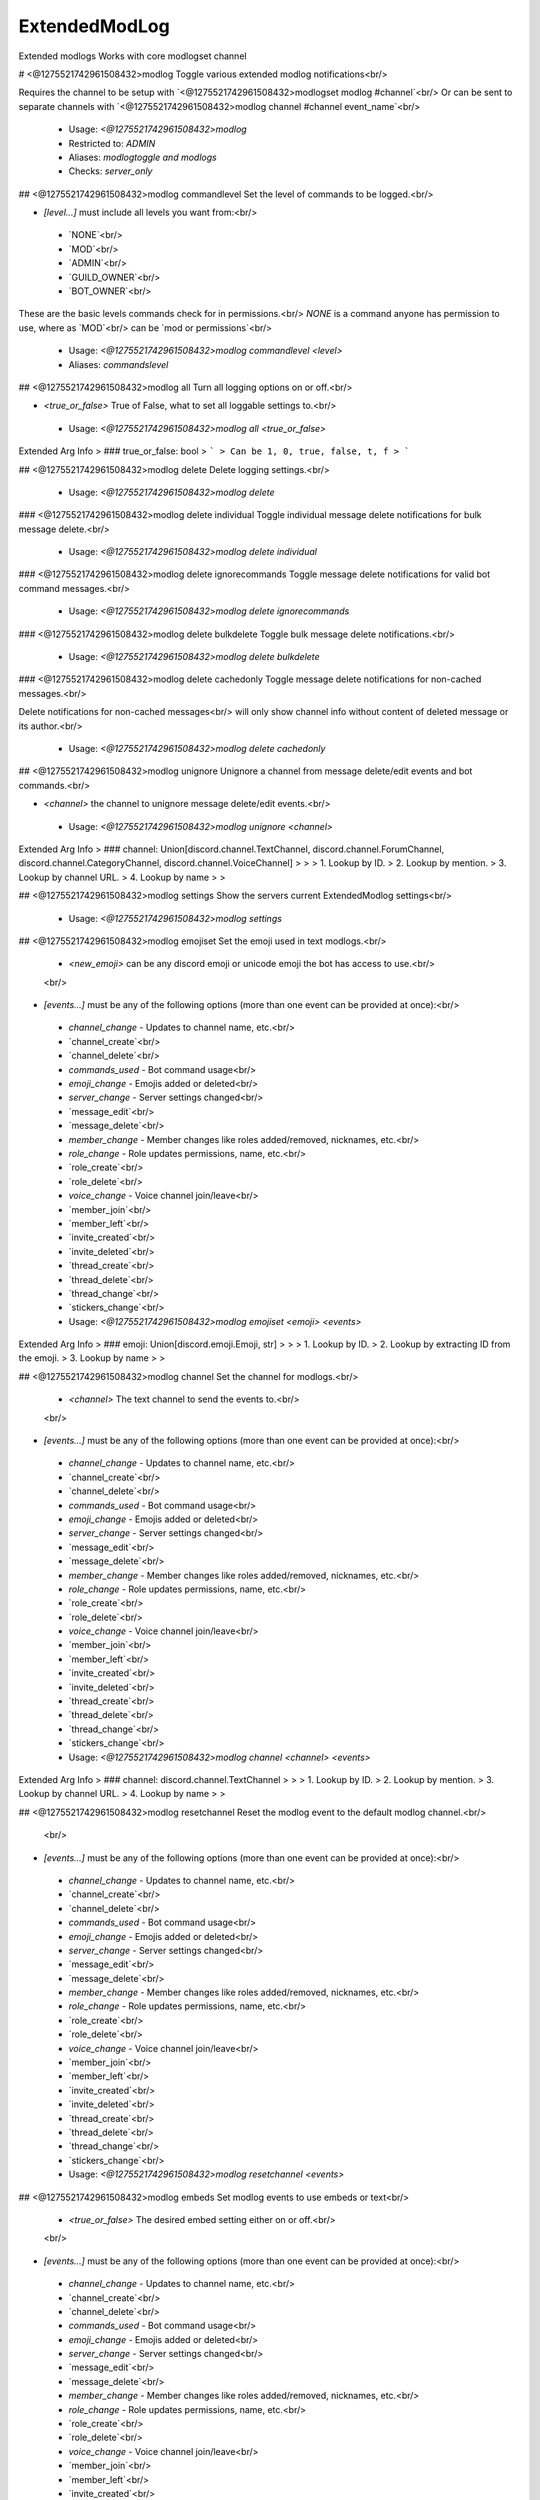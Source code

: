 ExtendedModLog
==============

Extended modlogs
Works with core modlogset channel

# <@1275521742961508432>modlog
Toggle various extended modlog notifications<br/>

Requires the channel to be setup with `<@1275521742961508432>modlogset modlog #channel`<br/>
Or can be sent to separate channels with `<@1275521742961508432>modlog channel #channel event_name`<br/>
 - Usage: `<@1275521742961508432>modlog`
 - Restricted to: `ADMIN`
 - Aliases: `modlogtoggle and modlogs`
 - Checks: `server_only`


## <@1275521742961508432>modlog commandlevel
Set the level of commands to be logged.<br/>

- `[level...]` must include all levels you want from:<br/>
 - `NONE`<br/>
 - `MOD`<br/>
 - `ADMIN`<br/>
 - `GUILD_OWNER`<br/>
 - `BOT_OWNER`<br/>

These are the basic levels commands check for in permissions.<br/>
`NONE` is a command anyone has permission to use, where as `MOD`<br/>
can be `mod or permissions`<br/>
 - Usage: `<@1275521742961508432>modlog commandlevel <level>`
 - Aliases: `commandslevel`


## <@1275521742961508432>modlog all
Turn all logging options on or off.<br/>

- `<true_or_false>` True of False, what to set all loggable settings to.<br/>
 - Usage: `<@1275521742961508432>modlog all <true_or_false>`
Extended Arg Info
> ### true_or_false: bool
> ```
> Can be 1, 0, true, false, t, f
> ```


## <@1275521742961508432>modlog delete
Delete logging settings.<br/>
 - Usage: `<@1275521742961508432>modlog delete`


### <@1275521742961508432>modlog delete individual
Toggle individual message delete notifications for bulk message delete.<br/>
 - Usage: `<@1275521742961508432>modlog delete individual`


### <@1275521742961508432>modlog delete ignorecommands
Toggle message delete notifications for valid bot command messages.<br/>
 - Usage: `<@1275521742961508432>modlog delete ignorecommands`


### <@1275521742961508432>modlog delete bulkdelete
Toggle bulk message delete notifications.<br/>
 - Usage: `<@1275521742961508432>modlog delete bulkdelete`


### <@1275521742961508432>modlog delete cachedonly
Toggle message delete notifications for non-cached messages.<br/>

Delete notifications for non-cached messages<br/>
will only show channel info without content of deleted message or its author.<br/>
 - Usage: `<@1275521742961508432>modlog delete cachedonly`


## <@1275521742961508432>modlog unignore
Unignore a channel from message delete/edit events and bot commands.<br/>

- `<channel>` the channel to unignore message delete/edit events.<br/>
 - Usage: `<@1275521742961508432>modlog unignore <channel>`
Extended Arg Info
> ### channel: Union[discord.channel.TextChannel, discord.channel.ForumChannel, discord.channel.CategoryChannel, discord.channel.VoiceChannel]
> 
> 
>     1. Lookup by ID.
>     2. Lookup by mention.
>     3. Lookup by channel URL.
>     4. Lookup by name
> 
>     


## <@1275521742961508432>modlog settings
Show the servers current ExtendedModlog settings<br/>
 - Usage: `<@1275521742961508432>modlog settings`


## <@1275521742961508432>modlog emojiset
Set the emoji used in text modlogs.<br/>

    - `<new_emoji>` can be any discord emoji or unicode emoji the bot has access to use.<br/>
    <br/>
- `[events...]` must be any of the following options (more than one event can be provided at once):<br/>
 - `channel_change` - Updates to channel name, etc.<br/>
 - `channel_create`<br/>
 - `channel_delete`<br/>
 - `commands_used`  - Bot command usage<br/>
 - `emoji_change`   - Emojis added or deleted<br/>
 - `server_change`   - Server settings changed<br/>
 - `message_edit`<br/>
 - `message_delete`<br/>
 - `member_change`  - Member changes like roles added/removed, nicknames, etc.<br/>
 - `role_change`    - Role updates permissions, name, etc.<br/>
 - `role_create`<br/>
 - `role_delete`<br/>
 - `voice_change`   - Voice channel join/leave<br/>
 - `member_join`<br/>
 - `member_left`<br/>
 - `invite_created`<br/>
 - `invite_deleted`<br/>
 - `thread_create`<br/>
 - `thread_delete`<br/>
 - `thread_change`<br/>
 - `stickers_change`<br/>
 - Usage: `<@1275521742961508432>modlog emojiset <emoji> <events>`
Extended Arg Info
> ### emoji: Union[discord.emoji.Emoji, str]
> 
> 
>     1. Lookup by ID.
>     2. Lookup by extracting ID from the emoji.
>     3. Lookup by name
> 
>     


## <@1275521742961508432>modlog channel
Set the channel for modlogs.<br/>

    - `<channel>` The text channel to send the events to.<br/>
    <br/>
- `[events...]` must be any of the following options (more than one event can be provided at once):<br/>
 - `channel_change` - Updates to channel name, etc.<br/>
 - `channel_create`<br/>
 - `channel_delete`<br/>
 - `commands_used`  - Bot command usage<br/>
 - `emoji_change`   - Emojis added or deleted<br/>
 - `server_change`   - Server settings changed<br/>
 - `message_edit`<br/>
 - `message_delete`<br/>
 - `member_change`  - Member changes like roles added/removed, nicknames, etc.<br/>
 - `role_change`    - Role updates permissions, name, etc.<br/>
 - `role_create`<br/>
 - `role_delete`<br/>
 - `voice_change`   - Voice channel join/leave<br/>
 - `member_join`<br/>
 - `member_left`<br/>
 - `invite_created`<br/>
 - `invite_deleted`<br/>
 - `thread_create`<br/>
 - `thread_delete`<br/>
 - `thread_change`<br/>
 - `stickers_change`<br/>
 - Usage: `<@1275521742961508432>modlog channel <channel> <events>`
Extended Arg Info
> ### channel: discord.channel.TextChannel
> 
> 
>     1. Lookup by ID.
>     2. Lookup by mention.
>     3. Lookup by channel URL.
>     4. Lookup by name
> 
>     


## <@1275521742961508432>modlog resetchannel
Reset the modlog event to the default modlog channel.<br/>
    <br/>
- `[events...]` must be any of the following options (more than one event can be provided at once):<br/>
 - `channel_change` - Updates to channel name, etc.<br/>
 - `channel_create`<br/>
 - `channel_delete`<br/>
 - `commands_used`  - Bot command usage<br/>
 - `emoji_change`   - Emojis added or deleted<br/>
 - `server_change`   - Server settings changed<br/>
 - `message_edit`<br/>
 - `message_delete`<br/>
 - `member_change`  - Member changes like roles added/removed, nicknames, etc.<br/>
 - `role_change`    - Role updates permissions, name, etc.<br/>
 - `role_create`<br/>
 - `role_delete`<br/>
 - `voice_change`   - Voice channel join/leave<br/>
 - `member_join`<br/>
 - `member_left`<br/>
 - `invite_created`<br/>
 - `invite_deleted`<br/>
 - `thread_create`<br/>
 - `thread_delete`<br/>
 - `thread_change`<br/>
 - `stickers_change`<br/>
 - Usage: `<@1275521742961508432>modlog resetchannel <events>`


## <@1275521742961508432>modlog embeds
Set modlog events to use embeds or text<br/>

    - `<true_or_false>` The desired embed setting either on or off.<br/>
    <br/>
- `[events...]` must be any of the following options (more than one event can be provided at once):<br/>
 - `channel_change` - Updates to channel name, etc.<br/>
 - `channel_create`<br/>
 - `channel_delete`<br/>
 - `commands_used`  - Bot command usage<br/>
 - `emoji_change`   - Emojis added or deleted<br/>
 - `server_change`   - Server settings changed<br/>
 - `message_edit`<br/>
 - `message_delete`<br/>
 - `member_change`  - Member changes like roles added/removed, nicknames, etc.<br/>
 - `role_change`    - Role updates permissions, name, etc.<br/>
 - `role_create`<br/>
 - `role_delete`<br/>
 - `voice_change`   - Voice channel join/leave<br/>
 - `member_join`<br/>
 - `member_left`<br/>
 - `invite_created`<br/>
 - `invite_deleted`<br/>
 - `thread_create`<br/>
 - `thread_delete`<br/>
 - `thread_change`<br/>
 - `stickers_change`<br/>
 - Usage: `<@1275521742961508432>modlog embeds <true_or_false> <events>`
 - Aliases: `embed`
Extended Arg Info
> ### true_or_false: bool
> ```
> Can be 1, 0, true, false, t, f
> ```


## <@1275521742961508432>modlog ignore
Ignore a channel from message delete/edit events and bot commands.<br/>

- `<channel>` the channel or category to ignore events in<br/>
 - Usage: `<@1275521742961508432>modlog ignore <channel>`
Extended Arg Info
> ### channel: Union[discord.channel.TextChannel, discord.channel.ForumChannel, discord.channel.CategoryChannel, discord.channel.VoiceChannel]
> 
> 
>     1. Lookup by ID.
>     2. Lookup by mention.
>     3. Lookup by channel URL.
>     4. Lookup by name
> 
>     


## <@1275521742961508432>modlog toggle
Turn on and off specific modlog actions<br/>

    - `<true_or_false>` Either on or off.<br/>
    <br/>
- `[events...]` must be any of the following options (more than one event can be provided at once):<br/>
 - `channel_change` - Updates to channel name, etc.<br/>
 - `channel_create`<br/>
 - `channel_delete`<br/>
 - `commands_used`  - Bot command usage<br/>
 - `emoji_change`   - Emojis added or deleted<br/>
 - `server_change`   - Server settings changed<br/>
 - `message_edit`<br/>
 - `message_delete`<br/>
 - `member_change`  - Member changes like roles added/removed, nicknames, etc.<br/>
 - `role_change`    - Role updates permissions, name, etc.<br/>
 - `role_create`<br/>
 - `role_delete`<br/>
 - `voice_change`   - Voice channel join/leave<br/>
 - `member_join`<br/>
 - `member_left`<br/>
 - `invite_created`<br/>
 - `invite_deleted`<br/>
 - `thread_create`<br/>
 - `thread_delete`<br/>
 - `thread_change`<br/>
 - `stickers_change`<br/>
 - Usage: `<@1275521742961508432>modlog toggle <true_or_false> <events>`
Extended Arg Info
> ### true_or_false: bool
> ```
> Can be 1, 0, true, false, t, f
> ```


## <@1275521742961508432>modlog bot
Bot filter settings.<br/>
 - Usage: `<@1275521742961508432>modlog bot`
 - Aliases: `bots`


### <@1275521742961508432>modlog bot deletes
Toggle message delete notifications for bot users.<br/>

This will not affect delete notifications for messages that aren't in bot's cache.<br/>
 - Usage: `<@1275521742961508432>modlog bot deletes`
 - Aliases: `delete`


### <@1275521742961508432>modlog bot edits
Toggle message edit notifications for bot users.<br/>
 - Usage: `<@1275521742961508432>modlog bot edits`
 - Aliases: `edit`


### <@1275521742961508432>modlog bot voice
Toggle bots from being logged in voice state updates.<br/>
 - Usage: `<@1275521742961508432>modlog bot voice`


### <@1275521742961508432>modlog bot change
Toggle bots from being logged in user updates.<br/>

This includes roles and nickname.<br/>
 - Usage: `<@1275521742961508432>modlog bot change`


## <@1275521742961508432>modlog member
Toggle individual member update settings.<br/>
 - Usage: `<@1275521742961508432>modlog member`
 - Aliases: `members and memberchanges`


### <@1275521742961508432>modlog member timeout
Toggle timeout updates for members.<br/>

Note: Due to a discord limitation this will not update when a members<br/>
timeout has expired and may display a before timeout in the past.<br/>
 - Usage: `<@1275521742961508432>modlog member timeout`


### <@1275521742961508432>modlog member nickname
Toggle nickname updates for member changes.<br/>
 - Usage: `<@1275521742961508432>modlog member nickname`
 - Aliases: `nicknames`


### <@1275521742961508432>modlog member avatar
Toggle avatar updates for member changes.<br/>
 - Usage: `<@1275521742961508432>modlog member avatar`


### <@1275521742961508432>modlog member roles
Toggle role updates for members.<br/>
 - Usage: `<@1275521742961508432>modlog member roles`
 - Aliases: `role`


### <@1275521742961508432>modlog member all
Set all member update settings.<br/>

- `<set_to>` True or False what to set all the member update settings to.<br/>
 - Usage: `<@1275521742961508432>modlog member all <set_to>`
Extended Arg Info
> ### set_to: bool
> ```
> Can be 1, 0, true, false, t, f
> ```


### <@1275521742961508432>modlog member pending
Toggle pending updates for members.<br/>
 - Usage: `<@1275521742961508432>modlog member pending`


### <@1275521742961508432>modlog member flags
Toggle flags updates for members.<br/>

This includes things like:<br/>
- `did_rejoin`<br/>
- `completed_onboarding`<br/>
- `bypasses_verification`<br/>
- `started_onboarding`<br/>
 - Usage: `<@1275521742961508432>modlog member flags`


### <@1275521742961508432>modlog member settings
Show the current settings on member updates.<br/>
 - Usage: `<@1275521742961508432>modlog member settings`


## <@1275521742961508432>modlog colour
Set custom colours for modlog events<br/>

    - `<colour>` must be a hex code or a [built colour.](https://discordpy.readthedocs.io/en/latest/api.html#colour)<br/>
    <br/>
- `[events...]` must be any of the following options (more than one event can be provided at once):<br/>
 - `channel_change` - Updates to channel name, etc.<br/>
 - `channel_create`<br/>
 - `channel_delete`<br/>
 - `commands_used`  - Bot command usage<br/>
 - `emoji_change`   - Emojis added or deleted<br/>
 - `server_change`   - Server settings changed<br/>
 - `message_edit`<br/>
 - `message_delete`<br/>
 - `member_change`  - Member changes like roles added/removed, nicknames, etc.<br/>
 - `role_change`    - Role updates permissions, name, etc.<br/>
 - `role_create`<br/>
 - `role_delete`<br/>
 - `voice_change`   - Voice channel join/leave<br/>
 - `member_join`<br/>
 - `member_left`<br/>
 - `invite_created`<br/>
 - `invite_deleted`<br/>
 - `thread_create`<br/>
 - `thread_delete`<br/>
 - `thread_change`<br/>
 - `stickers_change`<br/>
 - Usage: `<@1275521742961508432>modlog colour <colour> <events>`
 - Aliases: `color`
Extended Arg Info
> ### colour: discord.colour.Colour
> Converts to a :class:`~discord.Colour`.
> 
>     


